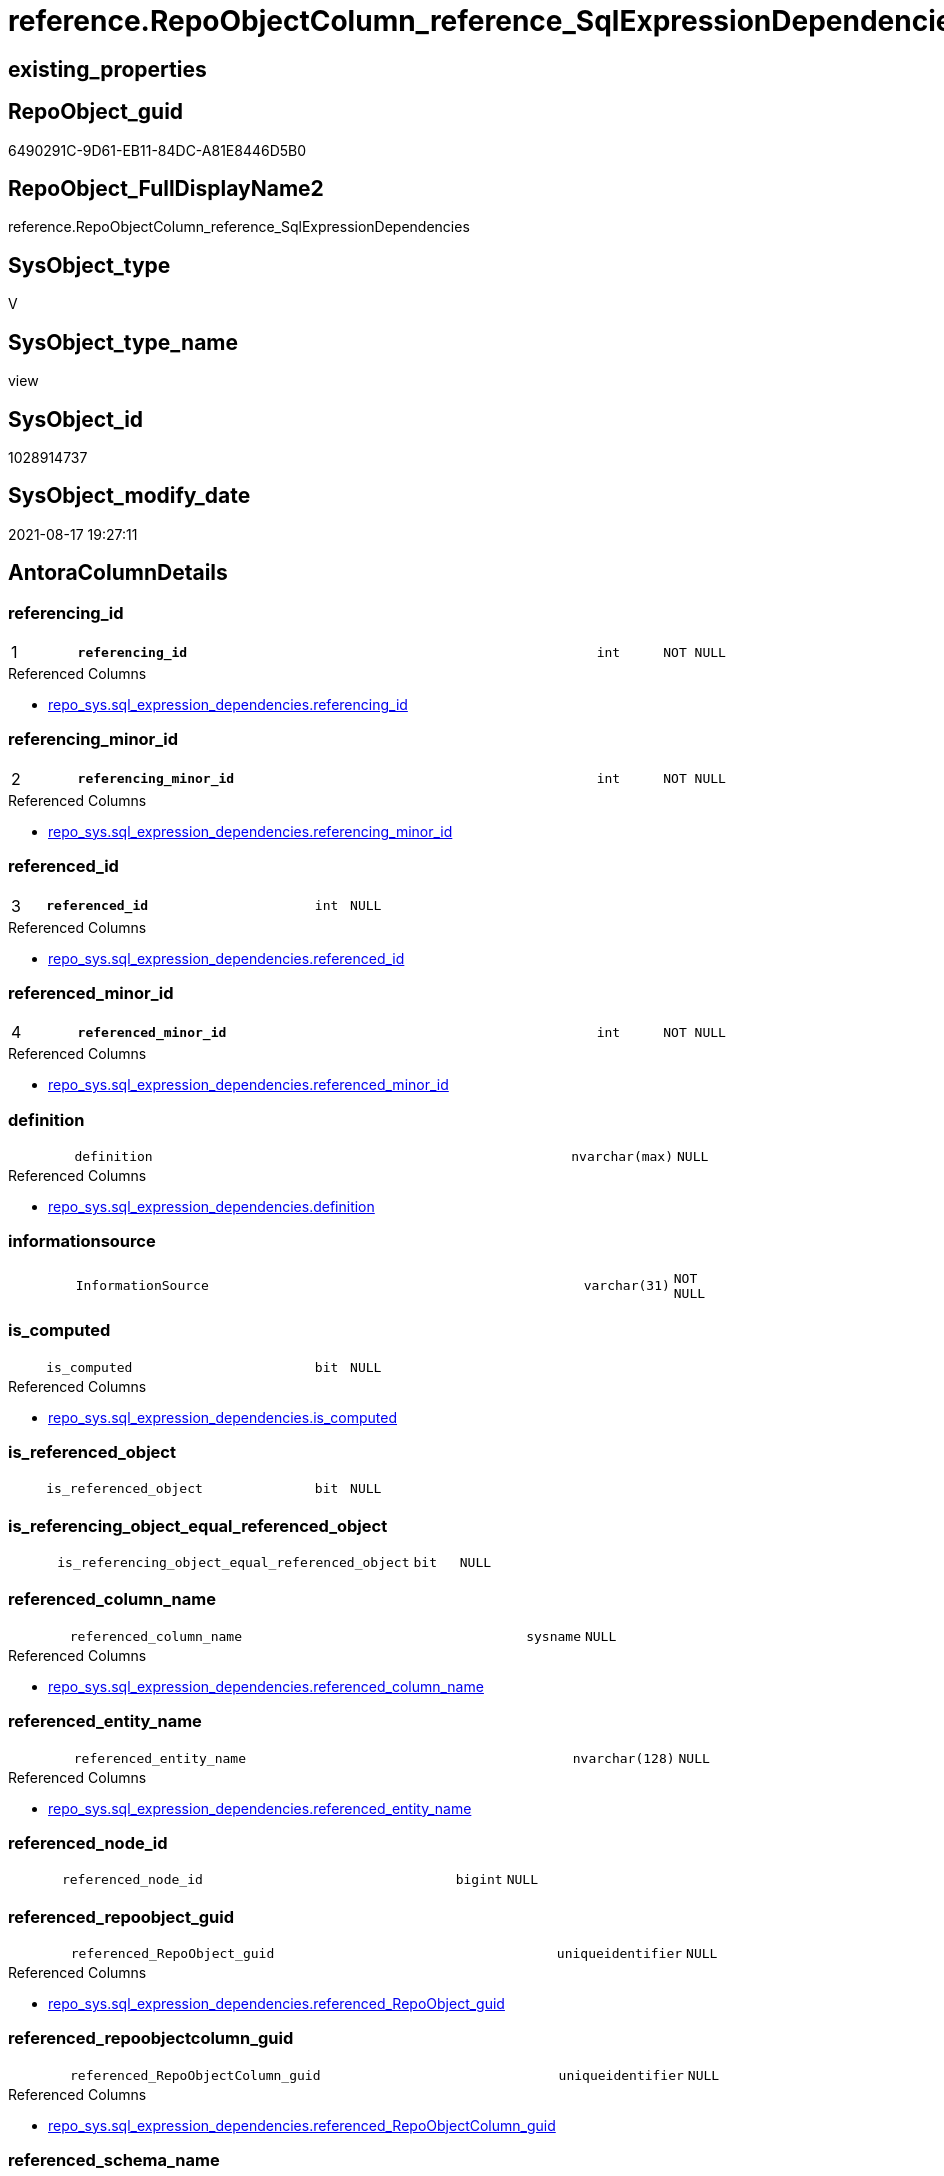 // tag::HeaderFullDisplayName[]
= reference.RepoObjectColumn_reference_SqlExpressionDependencies
// end::HeaderFullDisplayName[]

== existing_properties

// tag::existing_properties[]
:ExistsProperty--antorareferencedlist:
:ExistsProperty--antorareferencinglist:
:ExistsProperty--has_execution_plan_issue:
:ExistsProperty--is_repo_managed:
:ExistsProperty--is_ssas:
:ExistsProperty--pk_index_guid:
:ExistsProperty--pk_indexpatterncolumndatatype:
:ExistsProperty--pk_indexpatterncolumnname:
:ExistsProperty--referencedobjectlist:
:ExistsProperty--sql_modules_definition:
:ExistsProperty--FK:
:ExistsProperty--AntoraIndexList:
:ExistsProperty--Columns:
// end::existing_properties[]

== RepoObject_guid

// tag::RepoObject_guid[]
6490291C-9D61-EB11-84DC-A81E8446D5B0
// end::RepoObject_guid[]

== RepoObject_FullDisplayName2

// tag::RepoObject_FullDisplayName2[]
reference.RepoObjectColumn_reference_SqlExpressionDependencies
// end::RepoObject_FullDisplayName2[]

== SysObject_type

// tag::SysObject_type[]
V 
// end::SysObject_type[]

== SysObject_type_name

// tag::SysObject_type_name[]
view
// end::SysObject_type_name[]

== SysObject_id

// tag::SysObject_id[]
1028914737
// end::SysObject_id[]

== SysObject_modify_date

// tag::SysObject_modify_date[]
2021-08-17 19:27:11
// end::SysObject_modify_date[]

== AntoraColumnDetails

// tag::AntoraColumnDetails[]
[#column-referencing_id]
=== referencing_id

[cols="d,8m,m,m,m,d"]
|===
|1
|*referencing_id*
|int
|NOT NULL
|
|
|===

.Referenced Columns
--
* xref:repo_sys.sql_expression_dependencies.adoc#column-referencing_id[+repo_sys.sql_expression_dependencies.referencing_id+]
--


[#column-referencing_minor_id]
=== referencing_minor_id

[cols="d,8m,m,m,m,d"]
|===
|2
|*referencing_minor_id*
|int
|NOT NULL
|
|
|===

.Referenced Columns
--
* xref:repo_sys.sql_expression_dependencies.adoc#column-referencing_minor_id[+repo_sys.sql_expression_dependencies.referencing_minor_id+]
--


[#column-referenced_id]
=== referenced_id

[cols="d,8m,m,m,m,d"]
|===
|3
|*referenced_id*
|int
|NULL
|
|
|===

.Referenced Columns
--
* xref:repo_sys.sql_expression_dependencies.adoc#column-referenced_id[+repo_sys.sql_expression_dependencies.referenced_id+]
--


[#column-referenced_minor_id]
=== referenced_minor_id

[cols="d,8m,m,m,m,d"]
|===
|4
|*referenced_minor_id*
|int
|NOT NULL
|
|
|===

.Referenced Columns
--
* xref:repo_sys.sql_expression_dependencies.adoc#column-referenced_minor_id[+repo_sys.sql_expression_dependencies.referenced_minor_id+]
--


[#column-definition]
=== definition

[cols="d,8m,m,m,m,d"]
|===
|
|definition
|nvarchar(max)
|NULL
|
|
|===

.Referenced Columns
--
* xref:repo_sys.sql_expression_dependencies.adoc#column-definition[+repo_sys.sql_expression_dependencies.definition+]
--


[#column-informationsource]
=== informationsource

[cols="d,8m,m,m,m,d"]
|===
|
|InformationSource
|varchar(31)
|NOT NULL
|
|
|===


[#column-is_computed]
=== is_computed

[cols="d,8m,m,m,m,d"]
|===
|
|is_computed
|bit
|NULL
|
|
|===

.Referenced Columns
--
* xref:repo_sys.sql_expression_dependencies.adoc#column-is_computed[+repo_sys.sql_expression_dependencies.is_computed+]
--


[#column-is_referenced_object]
=== is_referenced_object

[cols="d,8m,m,m,m,d"]
|===
|
|is_referenced_object
|bit
|NULL
|
|
|===


[#column-is_referencing_object_equal_referenced_object]
=== is_referencing_object_equal_referenced_object

[cols="d,8m,m,m,m,d"]
|===
|
|is_referencing_object_equal_referenced_object
|bit
|NULL
|
|
|===


[#column-referenced_column_name]
=== referenced_column_name

[cols="d,8m,m,m,m,d"]
|===
|
|referenced_column_name
|sysname
|NULL
|
|
|===

.Referenced Columns
--
* xref:repo_sys.sql_expression_dependencies.adoc#column-referenced_column_name[+repo_sys.sql_expression_dependencies.referenced_column_name+]
--


[#column-referenced_entity_name]
=== referenced_entity_name

[cols="d,8m,m,m,m,d"]
|===
|
|referenced_entity_name
|nvarchar(128)
|NULL
|
|
|===

.Referenced Columns
--
* xref:repo_sys.sql_expression_dependencies.adoc#column-referenced_entity_name[+repo_sys.sql_expression_dependencies.referenced_entity_name+]
--


[#column-referenced_node_id]
=== referenced_node_id

[cols="d,8m,m,m,m,d"]
|===
|
|referenced_node_id
|bigint
|NULL
|
|
|===


[#column-referenced_repoobject_guid]
=== referenced_repoobject_guid

[cols="d,8m,m,m,m,d"]
|===
|
|referenced_RepoObject_guid
|uniqueidentifier
|NULL
|
|
|===

.Referenced Columns
--
* xref:repo_sys.sql_expression_dependencies.adoc#column-referenced_repoobject_guid[+repo_sys.sql_expression_dependencies.referenced_RepoObject_guid+]
--


[#column-referenced_repoobjectcolumn_guid]
=== referenced_repoobjectcolumn_guid

[cols="d,8m,m,m,m,d"]
|===
|
|referenced_RepoObjectColumn_guid
|uniqueidentifier
|NULL
|
|
|===

.Referenced Columns
--
* xref:repo_sys.sql_expression_dependencies.adoc#column-referenced_repoobjectcolumn_guid[+repo_sys.sql_expression_dependencies.referenced_RepoObjectColumn_guid+]
--


[#column-referenced_schema_name]
=== referenced_schema_name

[cols="d,8m,m,m,m,d"]
|===
|
|referenced_schema_name
|nvarchar(128)
|NULL
|
|
|===

.Referenced Columns
--
* xref:repo_sys.sql_expression_dependencies.adoc#column-referenced_schema_name[+repo_sys.sql_expression_dependencies.referenced_schema_name+]
--


[#column-referenced_type]
=== referenced_type

[cols="d,8m,m,m,m,d"]
|===
|
|referenced_type
|char(2)
|NULL
|
|
|===

.Referenced Columns
--
* xref:repo_sys.sql_expression_dependencies.adoc#column-referenced_type[+repo_sys.sql_expression_dependencies.referenced_type+]
--


[#column-referencing_column_name]
=== referencing_column_name

[cols="d,8m,m,m,m,d"]
|===
|
|referencing_column_name
|sysname
|NULL
|
|
|===

.Referenced Columns
--
* xref:repo_sys.sql_expression_dependencies.adoc#column-referencing_column_name[+repo_sys.sql_expression_dependencies.referencing_column_name+]
--


[#column-referencing_entity_name]
=== referencing_entity_name

[cols="d,8m,m,m,m,d"]
|===
|
|referencing_entity_name
|nvarchar(128)
|NULL
|
|
|===

.Referenced Columns
--
* xref:repo_sys.sql_expression_dependencies.adoc#column-referencing_entity_name[+repo_sys.sql_expression_dependencies.referencing_entity_name+]
--


[#column-referencing_node_id]
=== referencing_node_id

[cols="d,8m,m,m,m,d"]
|===
|
|referencing_node_id
|bigint
|NULL
|
|
|===


[#column-referencing_repoobject_guid]
=== referencing_repoobject_guid

[cols="d,8m,m,m,m,d"]
|===
|
|referencing_RepoObject_guid
|uniqueidentifier
|NULL
|
|
|===

.Referenced Columns
--
* xref:repo_sys.sql_expression_dependencies.adoc#column-referencing_repoobject_guid[+repo_sys.sql_expression_dependencies.referencing_RepoObject_guid+]
--


[#column-referencing_repoobjectcolumn_guid]
=== referencing_repoobjectcolumn_guid

[cols="d,8m,m,m,m,d"]
|===
|
|referencing_RepoObjectColumn_guid
|uniqueidentifier
|NULL
|
|
|===

.Referenced Columns
--
* xref:repo_sys.sql_expression_dependencies.adoc#column-referencing_repoobjectcolumn_guid[+repo_sys.sql_expression_dependencies.referencing_RepoObjectColumn_guid+]
--


[#column-referencing_schema_name]
=== referencing_schema_name

[cols="d,8m,m,m,m,d"]
|===
|
|referencing_schema_name
|nvarchar(128)
|NULL
|
|
|===

.Referenced Columns
--
* xref:repo_sys.sql_expression_dependencies.adoc#column-referencing_schema_name[+repo_sys.sql_expression_dependencies.referencing_schema_name+]
--


[#column-referencing_type]
=== referencing_type

[cols="d,8m,m,m,m,d"]
|===
|
|referencing_type
|char(2)
|NULL
|
|
|===

.Referenced Columns
--
* xref:repo_sys.sql_expression_dependencies.adoc#column-referencing_type[+repo_sys.sql_expression_dependencies.referencing_type+]
--


// end::AntoraColumnDetails[]

== AntoraMeasureDetails

// tag::AntoraMeasureDetails[]

// end::AntoraMeasureDetails[]

== AntoraPkColumnTableRows

// tag::AntoraPkColumnTableRows[]
|1
|*<<column-referencing_id>>*
|int
|NOT NULL
|
|

|2
|*<<column-referencing_minor_id>>*
|int
|NOT NULL
|
|

|3
|*<<column-referenced_id>>*
|int
|NULL
|
|

|4
|*<<column-referenced_minor_id>>*
|int
|NOT NULL
|
|




















// end::AntoraPkColumnTableRows[]

== AntoraNonPkColumnTableRows

// tag::AntoraNonPkColumnTableRows[]




|
|<<column-definition>>
|nvarchar(max)
|NULL
|
|

|
|<<column-informationsource>>
|varchar(31)
|NOT NULL
|
|

|
|<<column-is_computed>>
|bit
|NULL
|
|

|
|<<column-is_referenced_object>>
|bit
|NULL
|
|

|
|<<column-is_referencing_object_equal_referenced_object>>
|bit
|NULL
|
|

|
|<<column-referenced_column_name>>
|sysname
|NULL
|
|

|
|<<column-referenced_entity_name>>
|nvarchar(128)
|NULL
|
|

|
|<<column-referenced_node_id>>
|bigint
|NULL
|
|

|
|<<column-referenced_repoobject_guid>>
|uniqueidentifier
|NULL
|
|

|
|<<column-referenced_repoobjectcolumn_guid>>
|uniqueidentifier
|NULL
|
|

|
|<<column-referenced_schema_name>>
|nvarchar(128)
|NULL
|
|

|
|<<column-referenced_type>>
|char(2)
|NULL
|
|

|
|<<column-referencing_column_name>>
|sysname
|NULL
|
|

|
|<<column-referencing_entity_name>>
|nvarchar(128)
|NULL
|
|

|
|<<column-referencing_node_id>>
|bigint
|NULL
|
|

|
|<<column-referencing_repoobject_guid>>
|uniqueidentifier
|NULL
|
|

|
|<<column-referencing_repoobjectcolumn_guid>>
|uniqueidentifier
|NULL
|
|

|
|<<column-referencing_schema_name>>
|nvarchar(128)
|NULL
|
|

|
|<<column-referencing_type>>
|char(2)
|NULL
|
|

// end::AntoraNonPkColumnTableRows[]

== AntoraIndexList

// tag::AntoraIndexList[]

[#index-pk_repoobjectcolumn_reference_sqlexpressiondependencies]
=== pk_repoobjectcolumn_reference_sqlexpressiondependencies

* IndexSemanticGroup: xref:other/indexsemanticgroup.adoc#openingbracketnoblankgroupclosingbracket[no_group]
+
--
* <<column-referencing_id>>; int
* <<column-referencing_minor_id>>; int
* <<column-referenced_id>>; int
* <<column-referenced_minor_id>>; int
--
* PK, Unique, Real: 1, 1, 0


[#index-idx_repoobjectcolumn_reference_sqlexpressiondependencies2x_2]
=== idx_repoobjectcolumn_reference_sqlexpressiondependencies++__++2

* IndexSemanticGroup: xref:other/indexsemanticgroup.adoc#openingbracketnoblankgroupclosingbracket[no_group]
+
--
* <<column-referencing_RepoObject_guid>>; uniqueidentifier
--
* PK, Unique, Real: 0, 0, 0


[#index-idx_repoobjectcolumn_reference_sqlexpressiondependencies2x_3]
=== idx_repoobjectcolumn_reference_sqlexpressiondependencies++__++3

* IndexSemanticGroup: xref:other/indexsemanticgroup.adoc#openingbracketnoblankgroupclosingbracket[no_group]
+
--
* <<column-referenced_RepoObject_guid>>; uniqueidentifier
--
* PK, Unique, Real: 0, 0, 0


[#index-idx_repoobjectcolumn_reference_sqlexpressiondependencies2x_4]
=== idx_repoobjectcolumn_reference_sqlexpressiondependencies++__++4

* IndexSemanticGroup: xref:other/indexsemanticgroup.adoc#openingbracketnoblankgroupclosingbracket[no_group]
+
--
* <<column-referencing_RepoObjectColumn_guid>>; uniqueidentifier
--
* PK, Unique, Real: 0, 0, 0


[#index-idx_repoobjectcolumn_reference_sqlexpressiondependencies2x_5]
=== idx_repoobjectcolumn_reference_sqlexpressiondependencies++__++5

* IndexSemanticGroup: xref:other/indexsemanticgroup.adoc#openingbracketnoblankgroupclosingbracket[no_group]
+
--
* <<column-referenced_RepoObjectColumn_guid>>; uniqueidentifier
--
* PK, Unique, Real: 0, 0, 0

// end::AntoraIndexList[]

== AntoraParameterList

// tag::AntoraParameterList[]

// end::AntoraParameterList[]

== Other tags

source: property.RepoObjectProperty_cross As rop_cross


=== additional_reference_csv

// tag::additional_reference_csv[]

// end::additional_reference_csv[]


=== AdocUspSteps

// tag::adocuspsteps[]

// end::adocuspsteps[]


=== AntoraReferencedList

// tag::antorareferencedlist[]
* xref:reference.repoobject_reference_t.adoc[]
* xref:repo_sys.sql_expression_dependencies.adoc[]
// end::antorareferencedlist[]


=== AntoraReferencingList

// tag::antorareferencinglist[]
* xref:reference.repoobjectcolumn_reference_union.adoc[]
// end::antorareferencinglist[]


=== Description

// tag::description[]

// end::description[]


=== exampleUsage

// tag::exampleusage[]

// end::exampleusage[]


=== exampleUsage_2

// tag::exampleusage_2[]

// end::exampleusage_2[]


=== exampleUsage_3

// tag::exampleusage_3[]

// end::exampleusage_3[]


=== exampleUsage_4

// tag::exampleusage_4[]

// end::exampleusage_4[]


=== exampleUsage_5

// tag::exampleusage_5[]

// end::exampleusage_5[]


=== exampleWrong_Usage

// tag::examplewrong_usage[]

// end::examplewrong_usage[]


=== has_execution_plan_issue

// tag::has_execution_plan_issue[]
1
// end::has_execution_plan_issue[]


=== has_get_referenced_issue

// tag::has_get_referenced_issue[]

// end::has_get_referenced_issue[]


=== has_history

// tag::has_history[]

// end::has_history[]


=== has_history_columns

// tag::has_history_columns[]

// end::has_history_columns[]


=== InheritanceType

// tag::inheritancetype[]

// end::inheritancetype[]


=== is_persistence

// tag::is_persistence[]

// end::is_persistence[]


=== is_persistence_check_duplicate_per_pk

// tag::is_persistence_check_duplicate_per_pk[]

// end::is_persistence_check_duplicate_per_pk[]


=== is_persistence_check_for_empty_source

// tag::is_persistence_check_for_empty_source[]

// end::is_persistence_check_for_empty_source[]


=== is_persistence_delete_changed

// tag::is_persistence_delete_changed[]

// end::is_persistence_delete_changed[]


=== is_persistence_delete_missing

// tag::is_persistence_delete_missing[]

// end::is_persistence_delete_missing[]


=== is_persistence_insert

// tag::is_persistence_insert[]

// end::is_persistence_insert[]


=== is_persistence_truncate

// tag::is_persistence_truncate[]

// end::is_persistence_truncate[]


=== is_persistence_update_changed

// tag::is_persistence_update_changed[]

// end::is_persistence_update_changed[]


=== is_repo_managed

// tag::is_repo_managed[]
0
// end::is_repo_managed[]


=== is_ssas

// tag::is_ssas[]
0
// end::is_ssas[]


=== microsoft_database_tools_support

// tag::microsoft_database_tools_support[]

// end::microsoft_database_tools_support[]


=== MS_Description

// tag::ms_description[]

// end::ms_description[]


=== persistence_source_RepoObject_fullname

// tag::persistence_source_repoobject_fullname[]

// end::persistence_source_repoobject_fullname[]


=== persistence_source_RepoObject_fullname2

// tag::persistence_source_repoobject_fullname2[]

// end::persistence_source_repoobject_fullname2[]


=== persistence_source_RepoObject_guid

// tag::persistence_source_repoobject_guid[]

// end::persistence_source_repoobject_guid[]


=== persistence_source_RepoObject_xref

// tag::persistence_source_repoobject_xref[]

// end::persistence_source_repoobject_xref[]


=== pk_index_guid

// tag::pk_index_guid[]
47D36BD4-139E-EB11-84F6-A81E8446D5B0
// end::pk_index_guid[]


=== pk_IndexPatternColumnDatatype

// tag::pk_indexpatterncolumndatatype[]
int,int,int,int
// end::pk_indexpatterncolumndatatype[]


=== pk_IndexPatternColumnName

// tag::pk_indexpatterncolumnname[]
referencing_id,referencing_minor_id,referenced_id,referenced_minor_id
// end::pk_indexpatterncolumnname[]


=== pk_IndexSemanticGroup

// tag::pk_indexsemanticgroup[]

// end::pk_indexsemanticgroup[]


=== ReferencedObjectList

// tag::referencedobjectlist[]
* [reference].[RepoObject_reference_T]
* [repo_sys].[sql_expression_dependencies]
// end::referencedobjectlist[]


=== usp_persistence_RepoObject_guid

// tag::usp_persistence_repoobject_guid[]

// end::usp_persistence_repoobject_guid[]


=== UspExamples

// tag::uspexamples[]

// end::uspexamples[]


=== uspgenerator_usp_id

// tag::uspgenerator_usp_id[]

// end::uspgenerator_usp_id[]


=== UspParameters

// tag::uspparameters[]

// end::uspparameters[]

== Boolean Attributes

source: property.RepoObjectProperty WHERE property_int = 1

// tag::boolean_attributes[]
:has_execution_plan_issue:

// end::boolean_attributes[]

== sql_modules_definition

// tag::sql_modules_definition[]
[%collapsible]
=======
[source,sql]
----


CREATE View reference.RepoObjectColumn_reference_SqlExpressionDependencies
As
--
Select
    sed.referencing_id
  , sed.referencing_minor_id
  , referencing_node_id                           = Cast(sed.referencing_id As BigInt) * 10000 + sed.referencing_minor_id
  , sed.referenced_id
  , sed.referenced_minor_id
  , referenced_node_id                            = Cast(sed.referenced_id As BigInt) * 10000 + sed.referenced_minor_id
  , sed.referencing_RepoObject_guid
  , sed.referencing_RepoObjectColumn_guid
  , sed.referenced_RepoObject_guid
  , sed.referenced_RepoObjectColumn_guid
  , sed.referencing_type
  , sed.referencing_schema_name
  , sed.referencing_entity_name
  , sed.referencing_column_name
  , sed.referenced_schema_name
  , sed.referenced_entity_name
  , sed.referenced_column_name
  , sed.referenced_type
  , InformationSource                             = 'sys.sql_expression_dependencies'
  , sed.is_computed
  , sed.definition
  , is_referencing_object_equal_referenced_object =
  --
  Cast(Case
           When sed.referencing_RepoObject_guid = sed.referenced_RepoObject_guid
               Then
               1
           Else
               0
       End As Bit)
  --Flag, if the [referenced_RepoObject_guid] is a referenced object in [repo].[RepoObject_reference__union]
  , is_referenced_object                          =
    (
        Select
            Top 1
            Cast(1 As Bit)
        From
            reference.RepoObject_reference_T As ro_r
        Where
            ro_r.referencing_RepoObject_guid    = sed.referencing_RepoObject_guid
            And ro_r.referenced_RepoObject_guid = sed.referenced_RepoObject_guid
    )
--, [sed].[referenced_server_name]
--, [sed].[referenced_database_name]
--, [sed].[referenced_class]
--, [sed].[referencing_class]
--, [sed].[referencing_class_desc]
--, [sed].[referenced_class_desc]
--, [sed].[referencing_type_desciption]
--, [sed].[referenced_type_desciption]
--, [sed].[is_schema_bound_reference]
--, [sed].[is_caller_dependent]
--, [sed].[is_ambiguous]
From
    repo_sys.sql_expression_dependencies As sed
Where
    --column level
    sed.referencing_minor_id    <> 0
    And sed.referenced_minor_id <> 0
    --exclude virtual objects (like expressions used in procedures)
    --or objects without extended properties (like triggers)
    --currently:
    --[RepoObject_guid] = [sed].[referencing_RepoObject_guid]
    --and [sed].[referencing_RepoObject_guid] = SysObject_RepoObject_guid
    --these are RepoObject_guid storred in extended properties
    And Not sed.referencing_RepoObject_guid Is Null
    And Not sed.referenced_RepoObject_guid Is Null

----
=======
// end::sql_modules_definition[]


